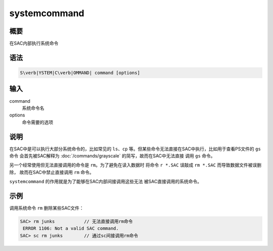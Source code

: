 systemcommand
=============

概要
----

在SAC内部执行系统命令

语法
----

.. code:: bash

    S\verb|YSTEM|C\verb|OMMAND| command [options]

输入
----

command
    系统命令名

options
    命令需要的选项

说明
----

在SAC中是可以执行大部分系统命令的，比如常见的 ``ls``\ 、\ ``cp``
等。但某些命令无法直接在SAC中执行，比如用于查看PS文件的 ``gs`` 命令
会首先被SAC解释为 :doc:`/commands/grayscale`
的简写，故而在SAC中无法直接 调用 ``gs`` 命令。

另一个经常使用但无法直接调用的命令是 ``rm``\ 。为了避免在读入数据时
将命令 ``r *.SAC`` 误敲成 ``rm *.SAC`` 而导致数据文件被误删除，
故而在SAC中禁止直接调用 ``rm`` 命令。

``systemcommand`` 的作用就是为了能够在SAC内部间接调用这些无法
被SAC直接调用的系统命令。

示例
----

调用系统命令 ``rm`` 删除某些SAC文件：

.. code:: bash

    SAC> rm junks           // 无法直接调用rm命令
     ERROR 1106: Not a valid SAC command.
    SAC> sc rm junks        // 通过sc间接调用rm命令
